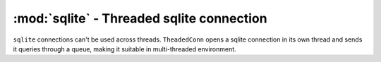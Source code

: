 ==========================================
:mod:`sqlite` - Threaded sqlite connection
==========================================

.. module:: sqlite

.. class:: ThreadedConn(dbname, autocommit)

    ``sqlite`` connections can't be used across threads. ``TheadedConn`` opens a sqlite connection in its own thread and sends it queries through a queue, making it suitable in multi-threaded environment.